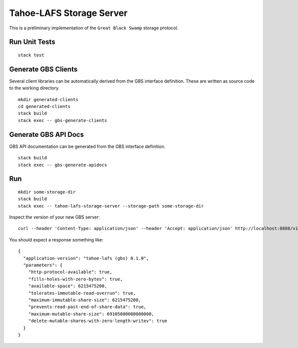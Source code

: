 Tahoe-LAFS Storage Server
=========================

.. image:: https://circleci.com/gh/LeastAuthority/haskell-tahoe-lafs-storage-server.svg?style=svg
   :target: https://circleci.com/gh/LeastAuthority/haskell-tahoe-lafs-storage-server

This is a preliminary implementation of the ``Great Black Swamp`` storage protocol.

Run Unit Tests
--------------

::

   stack test

Generate GBS Clients
--------------------

Several client libraries can be automatically derived from the GBS interface definition.
These are written as source code to the working directory.

::

   mkdir generated-clients
   cd generated-clients
   stack build
   stack exec -- gbs-generate-clients

Generate GBS API Docs
---------------------

GBS API documentation can be generated from the GBS interface definition.

::

   stack build
   stack exec -- gbs-generate-apidocs

Run
---

::

   mkdir some-storage-dir
   stack build
   stack exec -- tahoe-lafs-storage-server --storage-path some-storage-dir

Inspect the version of your new GBS server::

  curl --header 'Content-Type: application/json' --header 'Accept: application/json' http://localhost:8888/v1/version

You should expect a response something like::

  {
    "application-version": "tahoe-lafs (gbs) 0.1.0",
    "parameters": {
      "http-protocol-available": true,
      "fills-holes-with-zero-bytes": true,
      "available-space": 6215475200,
      "tolerates-immutable-read-overrun": true,
      "maximum-immutable-share-size": 6215475200,
      "prevents-read-past-end-of-share-data": true,
      "maximum-mutable-share-size": 69105000000000000,
      "delete-mutable-shares-with-zero-length-writev": true
    }
  }
